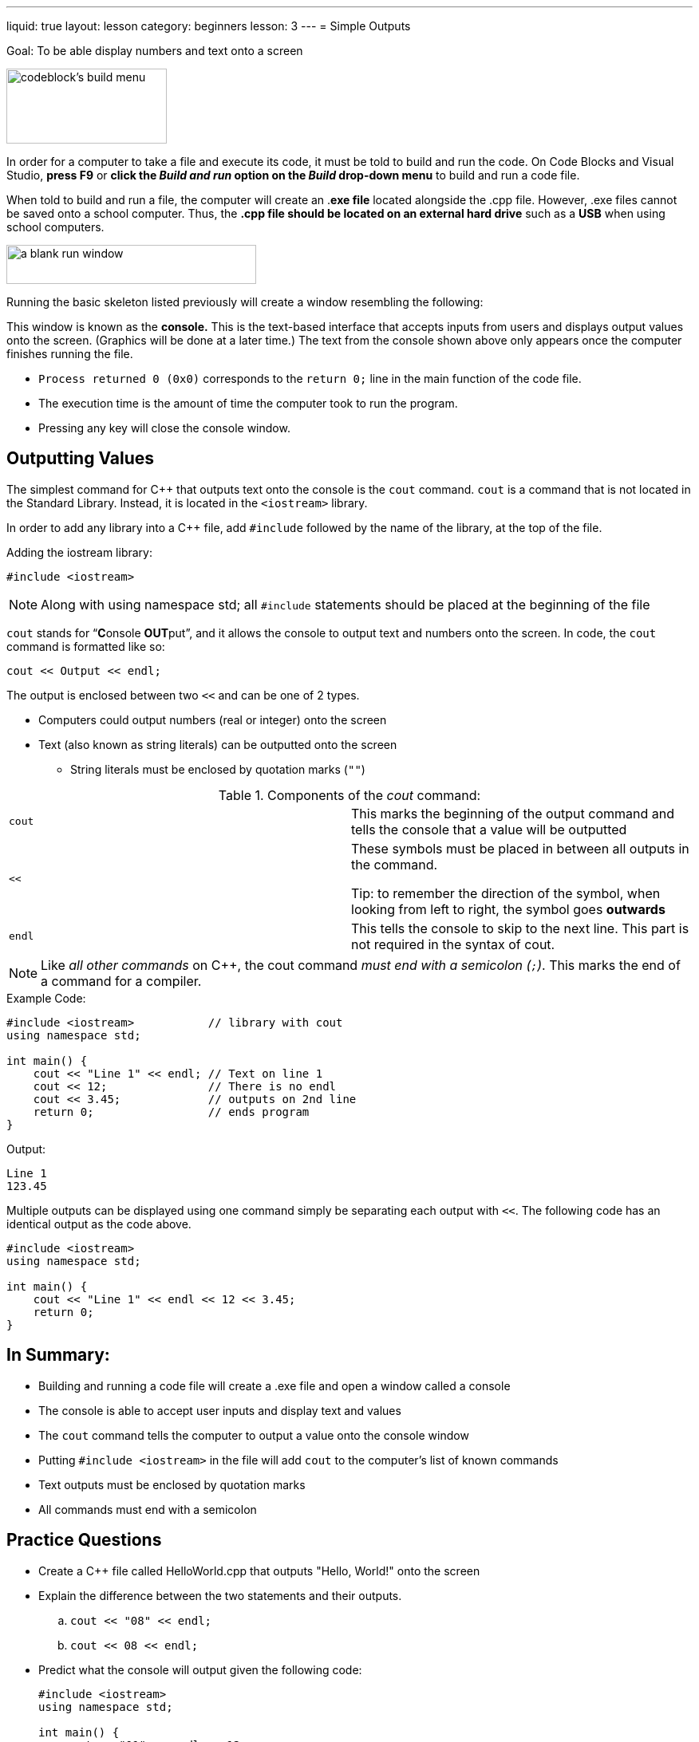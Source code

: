 ---
liquid: true
layout: lesson
category: beginners
lesson: 3
---
= Simple Outputs

Goal: To be able display numbers and text onto a screen

[.left.text-center]
image::media/image4.png[codeblock's build menu,width=201,height=94]

In order for a computer to take a file and execute its code, it must be
told to build and run the code. On Code Blocks and Visual Studio, *press
F9* or *click the _Build and run_ option on the _Build_ drop-down menu*
to build and run a code file.

When told to build and run a file, the computer will create an .*exe
file* located alongside the .cpp file. However, .exe files cannot be
saved onto a school computer. Thus, the *.cpp file should be located on
an external hard drive* such as a *USB* when using school computers.

[.right.text-center]
image:media/image3.png[a blank run window,width=313,height=49]

Running the basic skeleton listed previously will create a window
resembling the following:

This window is known as the *console.* This is the text-based interface
that accepts inputs from users and displays output values onto the
screen. (Graphics will be done at a later time.) The text from the
console shown above only appears once the computer finishes running the
file.

* `Process returned 0 (0x0)` corresponds to the `return 0;` line in the main
function of the code file.
* The execution time is the amount of time the computer took to run the
program.
* Pressing any key will close the console window.

== Outputting Values

The simplest command for {cpp} that outputs text onto the console is the
`cout` command. `cout` is a command that is not located in the Standard
Library. Instead, it is located in the `<iostream>` library.

In order to add any library into a {cpp} file, add
`#include` followed by the name of the library, at the top of the
file.

.Adding the iostream library:
[source]
#include <iostream>

NOTE: Along with using namespace std; all `#include` statements should be
placed at the beginning of the file

`cout` stands for "`**C**onsole **OUT**put`", and it allows the console
to output text and numbers onto the screen. In code, the `cout` command is
formatted like so:

[source]
cout << Output << endl;

The output is enclosed between two `<<` and can be one of 2 types.

* Computers could output numbers (real or integer) onto the screen
* Text (also known as string literals) can be outputted onto the screen
** String literals must be enclosed by quotation marks (`""`)

.Components of the _cout_ command:
[cols="m,a"]
|=======================================================================
|cout |This marks the beginning of the output command and tells the
console that a value will be outputted
|<< |
These symbols must be placed in between all outputs in the command.

Tip: to remember the direction of the symbol, when looking from left to
right, the symbol goes *outwards*
|endl |This tells the console to skip to the next line. This part is not
required in the syntax of cout.
|=======================================================================

NOTE: Like _all other commands_ on {cpp}, the cout command _must end with
a semicolon (`;`)_. This marks the end of a command for a compiler.

.Example Code:
[source,role="linenos"]
----
#include <iostream>           // library with cout
using namespace std;

int main() {
    cout << "Line 1" << endl; // Text on line 1
    cout << 12;               // There is no endl
    cout << 3.45;             // outputs on 2nd line
    return 0;                 // ends program
}
----

.Output:
....
Line 1
123.45
....

Multiple outputs can be displayed using one command simply be separating
each output with `<<`. The following code has an identical output as the
code above.

[source,role="linenos"]
----
#include <iostream>
using namespace std;

int main() {
    cout << "Line 1" << endl << 12 << 3.45;
    return 0;
}
----

== In Summary:

* Building and running a code file will create a .exe file and open a
window called a console
* The console is able to accept user inputs and display text and values
* The `cout` command tells the computer to output a value onto the console
window
* Putting `#include <iostream>` in the file will add `cout` to the computer's
list of known commands
* Text outputs must be enclosed by quotation marks
* All commands must end with a semicolon

== Practice Questions

*  Create a {cpp} file called HelloWorld.cpp that outputs "Hello, World!"
onto the screen
*  Explain the difference between the two statements and their outputs.
..  `cout << "08" << endl;`
..  `cout << 08 << endl;`
*  Predict what the console will output given the following code:
+
[source,role="linenos"]
----
#include <iostream>
using namespace std;

int main() {
    cout << "01" << endl << 12;
    cout << " " << 3.58;
    cout << endl << endl << "13";
    return 0;
}
----
